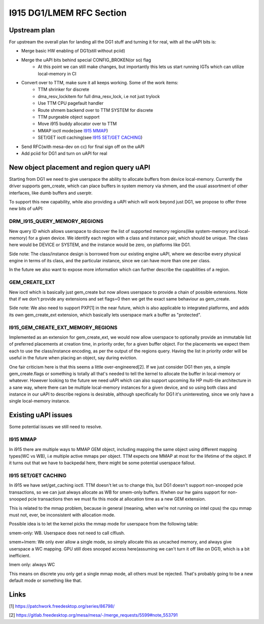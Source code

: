 =========================
I915 DG1/LMEM RFC Section
=========================

Upstream plan
=============
For upstream the overall plan for landing all the DG1 stuff and turning it for
real, with all the uAPI bits is:

* Merge basic HW enabling of DG1(still without pciid)
* Merge the uAPI bits behind special CONFIG_BROKEN(or so) flag
        * At this point we can still make changes, but importantly this lets us
          start running IGTs which can utilize local-memory in CI
* Convert over to TTM, make sure it all keeps working. Some of the work items:
        * TTM shrinker for discrete
        * dma_resv_lockitem for full dma_resv_lock, i.e not just trylock
        * Use TTM CPU pagefault handler
        * Route shmem backend over to TTM SYSTEM for discrete
        * TTM purgeable object support
        * Move i915 buddy allocator over to TTM
        * MMAP ioctl mode(see `I915 MMAP`_)
        * SET/GET ioctl caching(see `I915 SET/GET CACHING`_)
* Send RFC(with mesa-dev on cc) for final sign off on the uAPI
* Add pciid for DG1 and turn on uAPI for real

New object placement and region query uAPI
==========================================
Starting from DG1 we need to give userspace the ability to allocate buffers from
device local-memory. Currently the driver supports gem_create, which can place
buffers in system memory via shmem, and the usual assortment of other
interfaces, like dumb buffers and userptr.

To support this new capability, while also providing a uAPI which will work
beyond just DG1, we propose to offer three new bits of uAPI:

DRM_I915_QUERY_MEMORY_REGIONS
-----------------------------
New query ID which allows userspace to discover the list of supported memory
regions(like system-memory and local-memory) for a given device. We identify
each region with a class and instance pair, which should be unique. The class
here would be DEVICE or SYSTEM, and the instance would be zero, on platforms
like DG1.

Side note: The class/instance design is borrowed from our existing engine uAPI,
where we describe every physical engine in terms of its class, and the
particular instance, since we can have more than one per class.

In the future we also want to expose more information which can further
describe the capabilities of a region.

.. kernel-doc:: Documentation/gpu/rfc/i915_gem_lmem.h
        :functions: drm_i915_gem_memory_class drm_i915_gem_memory_class_instance drm_i915_memory_region_info drm_i915_query_memory_regions

GEM_CREATE_EXT
--------------
New ioctl which is basically just gem_create but now allows userspace to provide
a chain of possible extensions. Note that if we don't provide any extensions and
set flags=0 then we get the exact same behaviour as gem_create.

Side note: We also need to support PXP[1] in the near future, which is also
applicable to integrated platforms, and adds its own gem_create_ext extension,
which basically lets userspace mark a buffer as "protected".

.. kernel-doc:: Documentation/gpu/rfc/i915_gem_lmem.h
        :functions: drm_i915_gem_create_ext

I915_GEM_CREATE_EXT_MEMORY_REGIONS
----------------------------------
Implemented as an extension for gem_create_ext, we would now allow userspace to
optionally provide an immutable list of preferred placements at creation time,
in priority order, for a given buffer object.  For the placements we expect
them each to use the class/instance encoding, as per the output of the regions
query. Having the list in priority order will be useful in the future when
placing an object, say during eviction.

.. kernel-doc:: Documentation/gpu/rfc/i915_gem_lmem.h
        :functions: drm_i915_gem_create_ext_memory_regions

One fair criticism here is that this seems a little over-engineered[2]. If we
just consider DG1 then yes, a simple gem_create.flags or something is totally
all that's needed to tell the kernel to allocate the buffer in local-memory or
whatever. However looking to the future we need uAPI which can also support
upcoming Xe HP multi-tile architecture in a sane way, where there can be
multiple local-memory instances for a given device, and so using both class and
instance in our uAPI to describe regions is desirable, although specifically
for DG1 it's uninteresting, since we only have a single local-memory instance.

Existing uAPI issues
====================
Some potential issues we still need to resolve.

I915 MMAP
---------
In i915 there are multiple ways to MMAP GEM object, including mapping the same
object using different mapping types(WC vs WB), i.e multiple active mmaps per
object. TTM expects one MMAP at most for the lifetime of the object. If it
turns out that we have to backpedal here, there might be some potential
userspace fallout.

I915 SET/GET CACHING
--------------------
In i915 we have set/get_caching ioctl. TTM doesn't let us to change this, but
DG1 doesn't support non-snooped pcie transactions, so we can just always
allocate as WB for smem-only buffers.  If/when our hw gains support for
non-snooped pcie transactions then we must fix this mode at allocation time as
a new GEM extension.

This is related to the mmap problem, because in general (meaning, when we're
not running on intel cpus) the cpu mmap must not, ever, be inconsistent with
allocation mode.

Possible idea is to let the kernel picks the mmap mode for userspace from the
following table:

smem-only: WB. Userspace does not need to call clflush.

smem+lmem: We only ever allow a single mode, so simply allocate this as uncached
memory, and always give userspace a WC mapping. GPU still does snooped access
here(assuming we can't turn it off like on DG1), which is a bit inefficient.

lmem only: always WC

This means on discrete you only get a single mmap mode, all others must be
rejected. That's probably going to be a new default mode or something like
that.

Links
=====
[1] https://patchwork.freedesktop.org/series/86798/

[2] https://gitlab.freedesktop.org/mesa/mesa/-/merge_requests/5599#note_553791

